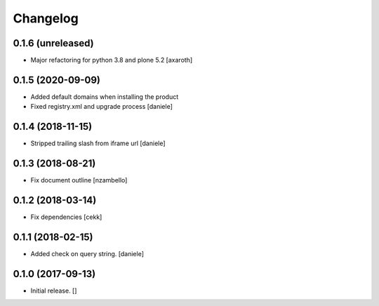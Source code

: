 Changelog
=========


0.1.6 (unreleased)
------------------

- Major refactoring for python 3.8 and plone 5.2
  [axaroth]


0.1.5 (2020-09-09)
------------------

- Added default domains when installing the product 
- Fixed registry.xml and upgrade process
  [daniele]


0.1.4 (2018-11-15)
------------------

- Stripped trailing slash from iframe url
  [daniele]


0.1.3 (2018-08-21)
------------------

- Fix document outline [nzambello]


0.1.2 (2018-03-14)
------------------

- Fix dependencies
  [cekk]


0.1.1 (2018-02-15)
------------------

- Added check on query string.
  [daniele]


0.1.0 (2017-09-13)
------------------

- Initial release.
  []
